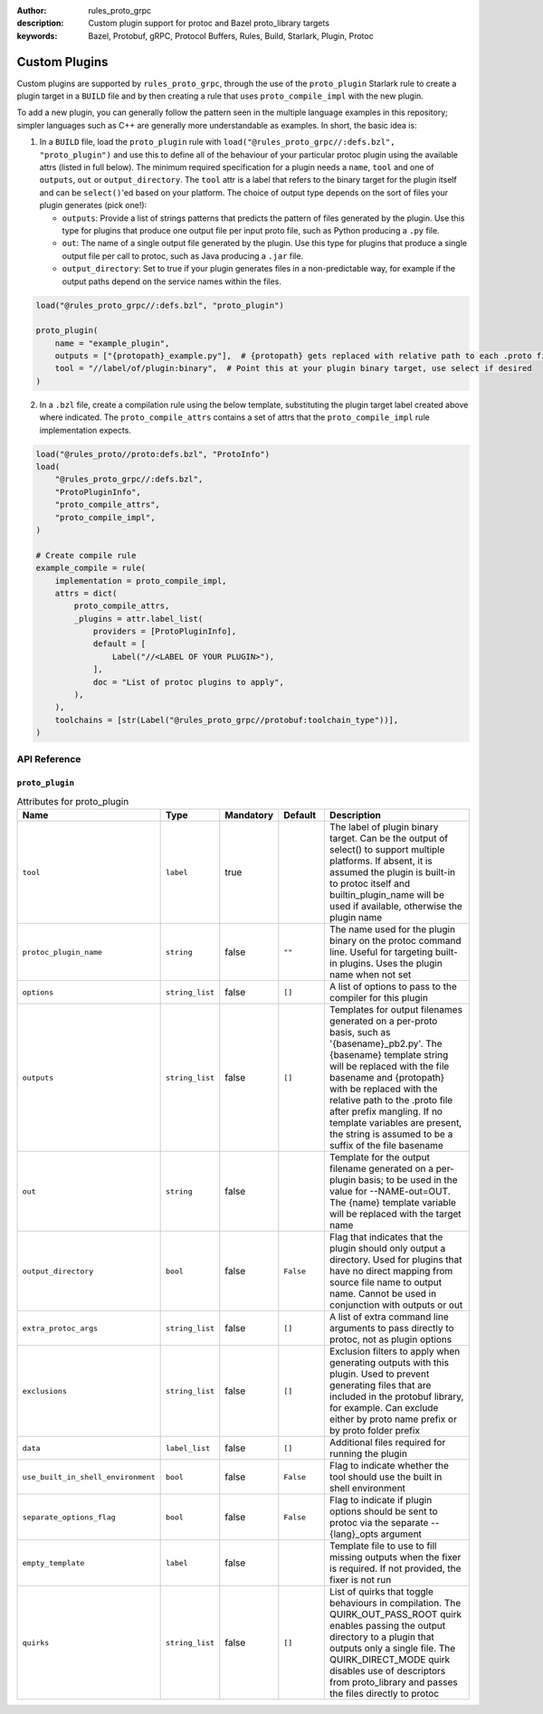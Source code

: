 :author: rules_proto_grpc
:description: Custom plugin support for protoc and Bazel proto_library targets
:keywords: Bazel, Protobuf, gRPC, Protocol Buffers, Rules, Build, Starlark, Plugin, Protoc

.. _sec_custom_plugins:

Custom Plugins
==============

Custom plugins are supported by ``rules_proto_grpc``, through the use of the ``proto_plugin``
Starlark rule to create a plugin target in a ``BUILD`` file and by then creating a rule that uses
``proto_compile_impl`` with the new plugin.

To add a new plugin, you can generally follow the pattern seen in the multiple language examples in
this repository; simpler languages such as C++ are generally more understandable as examples. In
short, the basic idea is:

1. In a ``BUILD`` file, load the ``proto_plugin`` rule with
   ``load("@rules_proto_grpc//:defs.bzl", "proto_plugin")`` and use this to define all of the
   behaviour of your particular protoc plugin using the available attrs (listed in full below). The
   minimum required specification for a plugin needs a ``name``, ``tool`` and one of ``outputs``,
   ``out`` or ``output_directory``. The ``tool`` attr is a label that refers to the binary
   target for the plugin itself and can be ``select()``'ed based on your platform. The choice of
   output type depends on the sort of files your plugin generates (pick one!):

   - ``outputs``: Provide a list of strings patterns that predicts the pattern of files generated by
     the plugin. Use this type for plugins that produce one output file per input proto file, such
     as Python producing a ``.py`` file.

   - ``out``: The name of a single output file generated by the plugin. Use this type for plugins
     that produce a single output file per call to protoc, such as Java producing a ``.jar`` file.

   - ``output_directory``: Set to true if your plugin generates files in a non-predictable way, for
     example if the output paths depend on the service names within the files.

.. code-block:: python

   load("@rules_proto_grpc//:defs.bzl", "proto_plugin")

   proto_plugin(
       name = "example_plugin",
       outputs = ["{protopath}_example.py"],  # {protopath} gets replaced with relative path to each .proto file
       tool = "//label/of/plugin:binary",  # Point this at your plugin binary target, use select if desired
   )

2. In a ``.bzl`` file, create a compilation rule using the below template, substituting the plugin
   target label created above where indicated. The ``proto_compile_attrs`` contains a set of attrs
   that the ``proto_compile_impl`` rule implementation expects.

.. code-block:: python

   load("@rules_proto//proto:defs.bzl", "ProtoInfo")
   load(
       "@rules_proto_grpc//:defs.bzl",
       "ProtoPluginInfo",
       "proto_compile_attrs",
       "proto_compile_impl",
   )

   # Create compile rule
   example_compile = rule(
       implementation = proto_compile_impl,
       attrs = dict(
           proto_compile_attrs,
           _plugins = attr.label_list(
               providers = [ProtoPluginInfo],
               default = [
                   Label("//<LABEL OF YOUR PLUGIN>"),
               ],
               doc = "List of protoc plugins to apply",
           ),
       ),
       toolchains = [str(Label("@rules_proto_grpc//protobuf:toolchain_type"))],
   )


API Reference
-------------

``proto_plugin``
****************

.. list-table:: Attributes for proto_plugin
   :widths: 1 1 1 1 4
   :header-rows: 1

   * - Name
     - Type
     - Mandatory
     - Default
     - Description
   * - ``tool``
     - ``label``
     - true
     -
     - The label of plugin binary target. Can be the output of select() to support multiple platforms. If absent, it is assumed the plugin is built-in to protoc itself and builtin_plugin_name will be used if available, otherwise the plugin name
   * - ``protoc_plugin_name``
     - ``string``
     - false
     - ``""``
     - The name used for the plugin binary on the protoc command line. Useful for targeting built-in plugins. Uses the plugin name when not set
   * - ``options``
     - ``string_list``
     - false
     - ``[]``
     - A list of options to pass to the compiler for this plugin
   * - ``outputs``
     - ``string_list``
     - false
     - ``[]``
     - Templates for output filenames generated on a per-proto basis, such as '{basename}_pb2.py'. The {basename} template string will be replaced with the file basename and {protopath} with be replaced with the relative path to the .proto file after prefix mangling. If no template variables are present, the string is assumed to be a suffix of the file basename
   * - ``out``
     - ``string``
     - false
     -
     - Template for the output filename generated on a per-plugin basis; to be used in the value for --NAME-out=OUT. The {name} template variable will be replaced with the target name
   * - ``output_directory``
     - ``bool``
     - false
     - ``False``
     - Flag that indicates that the plugin should only output a directory. Used for plugins that have no direct mapping from source file name to output name. Cannot be used in conjunction with outputs or out
   * - ``extra_protoc_args``
     - ``string_list``
     - false
     - ``[]``
     - A list of extra command line arguments to pass directly to protoc, not as plugin options
   * - ``exclusions``
     - ``string_list``
     - false
     - ``[]``
     - Exclusion filters to apply when generating outputs with this plugin. Used to prevent generating files that are included in the protobuf library, for example. Can exclude either by proto name prefix or by proto folder prefix
   * - ``data``
     - ``label_list``
     - false
     - ``[]``
     - Additional files required for running the plugin
   * - ``use_built_in_shell_environment``
     - ``bool``
     - false
     - ``False``
     - Flag to indicate whether the tool should use the built in shell environment
   * - ``separate_options_flag``
     - ``bool``
     - false
     - ``False``
     - Flag to indicate if plugin options should be sent to protoc via the separate --{lang}_opts argument
   * - ``empty_template``
     - ``label``
     - false
     -
     - Template file to use to fill missing outputs when the fixer is required. If not provided, the fixer is not run
   * - ``quirks``
     - ``string_list``
     - false
     - ``[]``
     - List of quirks that toggle behaviours in compilation. The QUIRK_OUT_PASS_ROOT quirk enables passing the output directory to a plugin that outputs only a single file. The QUIRK_DIRECT_MODE quirk disables use of descriptors from proto_library and passes the files directly to protoc
